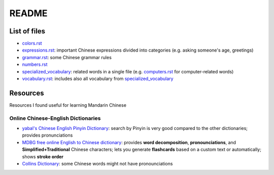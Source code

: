 ======
README
======
List of files
=============
* `colors.rst`_
* `expressions.rst`_: important Chinese expressions divided into categories (e.g. asking someone's age, greetings) 
* `grammar.rst`_: some Chinese grammar rules
* `numbers.rst`_
* `specialized_vocabulary`_: related words in a single file (e.g. `computers.rst`_ for computer-related words)
* `vocabulary.rst`_: includes also all vocabulary from `specialized_vocabulary`_

Resources
=========
Resources I found useful for learning Mandarin Chinese

Online Chinese-English Dictionaries
-----------------------------------
* `yabal's Chinese English Pinyin Dictionary`_: search by Pinyin is very good compared to the other dictionaries;
  provides pronunciations
* `MDBG free online English to Chinese dictionary`_: provides **word decomposition**, **pronounciations**, 
  and **Simplified+Traditional** Chinese characters; lets you generate **flashcards** based on a custom text 
  or automatically; shows **stroke order**
* `Collins Dictionary`_: some Chinese words might not have pronounciations

.. URLs
.. _Collins Dictionary: https://www.collinsdictionary.com/dictionary/chinese-english
.. _colors.rst: ./colors.rst
.. _expressions.rst: ./expressions.rst
.. _grammar.rst: ./grammar.rst
.. _MDBG free online English to Chinese dictionary: https://www.mdbg.net/chinese/dictionary
.. _numbers.rst: ./numbers.rst
.. _specialized_vocabulary: ./specialized_vocabulary
.. _yabal's Chinese English Pinyin Dictionary: https://chinese.yabla.com/chinese-english-pinyin-dictionary.php
.. _computers.rst: ./specialized_vocabulary/computers.rst
.. _vocabulary.rst: ./vocabulary.rst
